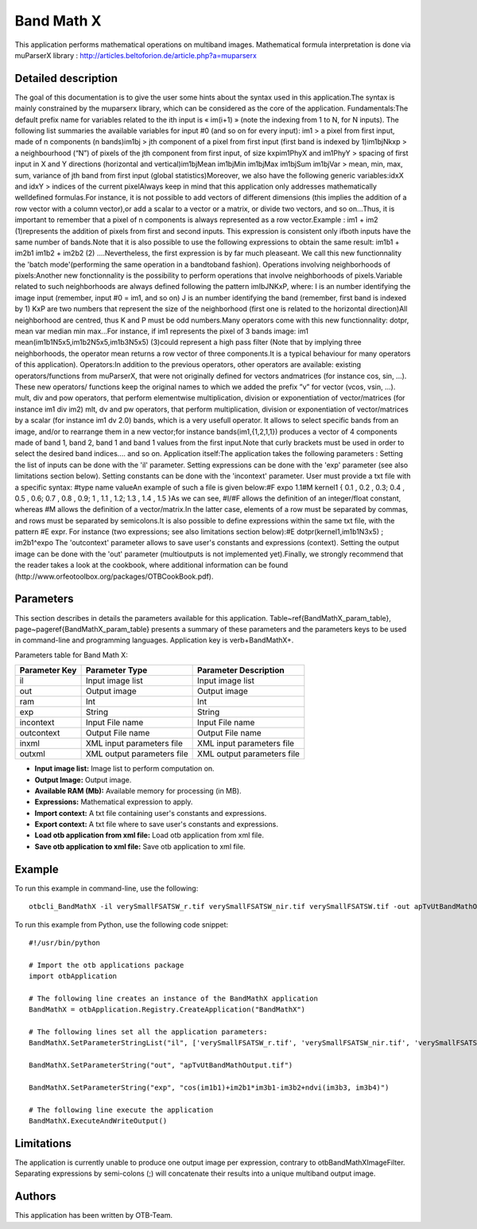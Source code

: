 Band Math X
^^^^^^^^^^^

This application performs mathematical operations on multiband images.
Mathematical formula interpretation is done via muParserX library : http://articles.beltoforion.de/article.php?a=muparserx

Detailed description
--------------------

The goal of this documentation is to give the user some hints about the syntax used in this application.The syntax is mainly constrained by the muparserx library, which can be considered as the core of the application. Fundamentals:The default prefix name for variables related to the ith input is « im(i+1) » (note the indexing from 1 to N, for N inputs). The following list summaries the available variables for input #0 (and so on for every input): im1                                >   a pixel from first input, made of n components (n bands)im1bj                             >   jth component of a pixel from first input (first band is indexed by 1)im1bjNkxp                     >   a neighbourhood (“N”) of pixels of the jth component from first input, of size kxpim1PhyX and im1PhyY  >   spacing of first input in X and Y directions (horizontal and vertical)im1bjMean im1bjMin im1bjMax im1bjSum im1bjVar  >   mean, min, max, sum, variance of jth band from first input (global statistics)Moreover, we also have the following generic variables:idxX and idxY        >   indices of the current pixelAlways keep in mind that this application only addresses mathematically welldefined formulas.For instance, it is not possible to add vectors of different dimensions (this implies the addition of a row vector with a column vector),or add a scalar to a vector or a matrix, or divide two vectors, and so on...Thus, it is important to remember that a pixel of n components is always represented as a row vector.Example :                   im1 + im2       (1)represents the addition of pixels from first and second inputs. This expression is consistent only ifboth inputs have the same number of bands.Note that it is also possible to use the following expressions to obtain the same result:                   im1b1 + im2b1                    im1b2 + im2b2       (2)                         ....Nevertheless, the first expression is by far much pleaseant. We call this new functionnality the 'batch mode'(performing the same operation in a bandtoband fashion). Operations involving neighborhoods of pixels:Another new fonctionnality is the possibility to perform operations that involve neighborhoods of pixels.Variable related to such neighborhoods are always defined following the pattern imIbJNKxP, where:  I is an number identifying the image input (remember, input #0 = im1, and so on) J is an number identifying the band (remember, first band is indexed by 1) KxP are two numbers that represent the size of the neighborhood (first one is related to the horizontal direction)All neighborhood are centred, thus K and P must be odd numbers.Many operators come with this new functionnality: dotpr, mean var median min max...For instance, if im1 represents the pixel of 3 bands image:               im1  mean(im1b1N5x5,im1b2N5x5,im1b3N5x5)       (3)could represent a high pass filter (Note that by implying three neighborhoods, the operator mean returns a row vector of three components.It is a typical behaviour for many operators of this application). Operators:In addition to the previous operators, other operators are available: existing operators/functions from muParserX, that were not originally defined for vectors andmatrices (for instance cos, sin, ...). These new operators/ functions keep the original names to which we added the prefix ”v” for vector (vcos, vsin, ...). mult, div and pow operators, that perform elementwise multiplication, division or exponentiation of vector/matrices (for instance im1 div im2) mlt, dv and pw operators, that perform multiplication, division or exponentiation of vector/matrices by a scalar (for instance im1 dv 2.0) bands, which is a very usefull operator. It allows to select specific bands from an image, and/or to rearrange them in a new vector;for instance bands(im1,{1,2,1,1}) produces a vector of 4 components made of band 1, band 2, band 1 and band 1 values from the first input.Note that curly brackets must be used in order to select the desired band indices.... and so on. Application itself:The application takes the following parameters : Setting the list of inputs can be done with the 'il' parameter. Setting expressions can be done with the 'exp' parameter (see also limitations section below). Setting constants can be done with the 'incontext' parameter. User must provide a txt file with a specific syntax: #type name valueAn example of such a file is given below:#F expo 1.1#M kernel1 { 0.1 , 0.2 , 0.3; 0.4 , 0.5 , 0.6; 0.7 , 0.8 , 0.9; 1 , 1.1 , 1.2; 1.3 , 1.4 , 1.5 }As we can see,  #I/#F allows the definition of an integer/float constant, whereas #M allows the definition of a vector/matrix.In the latter case, elements of a row must be separated by commas, and rows must be separated by semicolons.It is also possible to define expressions within the same txt file, with the pattern #E expr. For instance (two expressions; see also limitations section below):#E dotpr(kernel1,im1b1N3x5) ; im2b1^expo The 'outcontext' parameter allows to save user's constants and expressions (context). Setting the output image can be done with the 'out' parameter (multioutputs is not implemented yet).Finally, we strongly recommend that the reader takes a look at the cookbook, where additional information can be found (http://www.orfeotoolbox.org/packages/OTBCookBook.pdf).

Parameters
----------

This section describes in details the parameters available for this application. Table~\ref{BandMathX_param_table}, page~\pageref{BandMathX_param_table} presents a summary of these parameters and the parameters keys to be used in command-line and programming languages. Application key is \verb+BandMathX+.

Parameters table for Band Math X:

+-------------+--------------------------+----------------------------------+
|Parameter Key|Parameter Type            |Parameter Description             |
+=============+==========================+==================================+
|il           |Input image list          |Input image list                  |
+-------------+--------------------------+----------------------------------+
|out          |Output image              |Output image                      |
+-------------+--------------------------+----------------------------------+
|ram          |Int                       |Int                               |
+-------------+--------------------------+----------------------------------+
|exp          |String                    |String                            |
+-------------+--------------------------+----------------------------------+
|incontext    |Input File name           |Input File name                   |
+-------------+--------------------------+----------------------------------+
|outcontext   |Output File name          |Output File name                  |
+-------------+--------------------------+----------------------------------+
|inxml        |XML input parameters file |XML input parameters file         |
+-------------+--------------------------+----------------------------------+
|outxml       |XML output parameters file|XML output parameters file        |
+-------------+--------------------------+----------------------------------+

- **Input image list:** Image list to perform computation on.

- **Output Image:** Output image.

- **Available RAM (Mb):** Available memory for processing (in MB).

- **Expressions:** Mathematical expression to apply.

- **Import context:** A txt file containing user's constants and expressions.

- **Export context:** A txt file where to save user's constants and expressions.

- **Load otb application from xml file:** Load otb application from xml file.

- **Save otb application to xml file:** Save otb application to xml file.



Example
-------

To run this example in command-line, use the following: 
::

	otbcli_BandMathX -il verySmallFSATSW_r.tif verySmallFSATSW_nir.tif verySmallFSATSW.tif -out apTvUtBandMathOutput.tif -exp "cos(im1b1)+im2b1*im3b1-im3b2+ndvi(im3b3, im3b4)"

To run this example from Python, use the following code snippet: 

::

	#!/usr/bin/python

	# Import the otb applications package
	import otbApplication

	# The following line creates an instance of the BandMathX application 
	BandMathX = otbApplication.Registry.CreateApplication("BandMathX")

	# The following lines set all the application parameters:
	BandMathX.SetParameterStringList("il", ['verySmallFSATSW_r.tif', 'verySmallFSATSW_nir.tif', 'verySmallFSATSW.tif'])

	BandMathX.SetParameterString("out", "apTvUtBandMathOutput.tif")

	BandMathX.SetParameterString("exp", "cos(im1b1)+im2b1*im3b1-im3b2+ndvi(im3b3, im3b4)")

	# The following line execute the application
	BandMathX.ExecuteAndWriteOutput()

Limitations
-----------

The application is currently unable to produce one output image per expression, contrary to otbBandMathXImageFilter.
Separating expressions by semi-colons (;) will concatenate their results into a unique multiband output image.

Authors
-------

This application has been written by OTB-Team.


